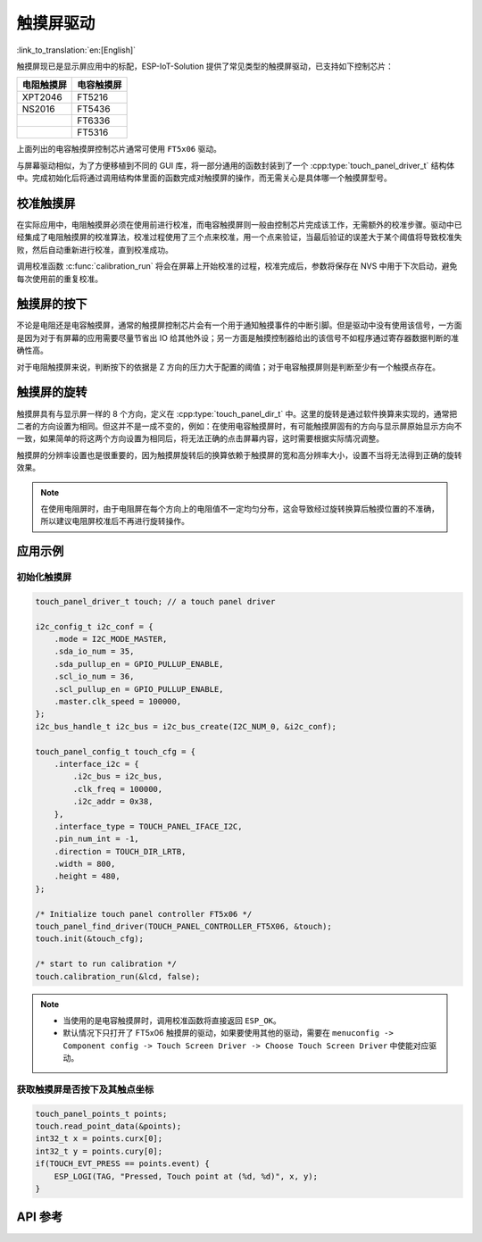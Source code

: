 触摸屏驱动
===============
:link_to_translation:`en:[English]`

触摸屏现已是显示屏应用中的标配，ESP-IoT-Solution 提供了常见类型的触摸屏驱动，已支持如下控制芯片：

+------------+------------+
| 电阻触摸屏 | 电容触摸屏 |
+============+============+
|   XPT2046  |   FT5216   |
+------------+------------+
|   NS2016   |   FT5436   |
+------------+------------+
|            |   FT6336   |
+------------+------------+
|            |   FT5316   |
+------------+------------+

上面列出的电容触摸屏控制芯片通常可使用 ``FT5x06`` 驱动。

与屏幕驱动相似，为了方便移植到不同的 GUI 库，将一部分通用的函数封装到了一个 :cpp:type:`touch_panel_driver_t` 结构体中。完成初始化后将通过调用结构体里面的函数完成对触摸屏的操作，而无需关心是具体哪一个触摸屏型号。

校准触摸屏
-----------

在实际应用中，电阻触摸屏必须在使用前进行校准，而电容触摸屏则一般由控制芯片完成该工作，无需额外的校准步骤。驱动中已经集成了电阻触摸屏的校准算法，校准过程使用了三个点来校准，用一个点来验证，当最后验证的误差大于某个阈值将导致校准失败，然后自动重新进行校准，直到校准成功。

调用校准函数 :c:func:`calibration_run` 将会在屏幕上开始校准的过程，校准完成后，参数将保存在 NVS 中用于下次启动，避免每次使用前的重复校准。

触摸屏的按下
-------------

不论是电阻还是电容触摸屏，通常的触摸屏控制芯片会有一个用于通知触摸事件的中断引脚。但是驱动中没有使用该信号，一方面是因为对于有屏幕的应用需要尽量节省出 IO 给其他外设；另一方面是触摸控制器给出的该信号不如程序通过寄存器数据判断的准确性高。

对于电阻触摸屏来说，判断按下的依据是 Z 方向的压力大于配置的阈值；对于电容触摸屏则是判断至少有一个触摸点存在。

触摸屏的旋转
-------------

触摸屏具有与显示屏一样的 8 个方向，定义在 :cpp:type:`touch_panel_dir_t` 中。这里的旋转是通过软件换算来实现的，通常把二者的方向设置为相同。但这并不是一成不变的，例如：在使用电容触摸屏时，有可能触摸屏固有的方向与显示屏原始显示方向不一致，如果简单的将这两个方向设置为相同后，将无法正确的点击屏幕内容，这时需要根据实际情况调整。

触摸屏的分辨率设置也是很重要的，因为触摸屏旋转后的换算依赖于触摸屏的宽和高分辨率大小，设置不当将无法得到正确的旋转效果。

.. note:: 
    在使用电阻屏时，由于电阻屏在每个方向上的电阻值不一定均匀分布，这会导致经过旋转换算后触摸位置的不准确，所以建议电阻屏校准后不再进行旋转操作。

应用示例
------------

初始化触摸屏
^^^^^^^^^^^^^^^^^^

.. code:: c

    touch_panel_driver_t touch; // a touch panel driver

    i2c_config_t i2c_conf = {
        .mode = I2C_MODE_MASTER,
        .sda_io_num = 35,
        .sda_pullup_en = GPIO_PULLUP_ENABLE,
        .scl_io_num = 36,
        .scl_pullup_en = GPIO_PULLUP_ENABLE,
        .master.clk_speed = 100000,
    };
    i2c_bus_handle_t i2c_bus = i2c_bus_create(I2C_NUM_0, &i2c_conf);

    touch_panel_config_t touch_cfg = {
        .interface_i2c = {
            .i2c_bus = i2c_bus,
            .clk_freq = 100000,
            .i2c_addr = 0x38,
        },
        .interface_type = TOUCH_PANEL_IFACE_I2C,
        .pin_num_int = -1,
        .direction = TOUCH_DIR_LRTB,
        .width = 800,
        .height = 480,
    };

    /* Initialize touch panel controller FT5x06 */
    touch_panel_find_driver(TOUCH_PANEL_CONTROLLER_FT5X06, &touch);
    touch.init(&touch_cfg);

    /* start to run calibration */
    touch.calibration_run(&lcd, false);

.. note::

    - 当使用的是电容触摸屏时，调用校准函数将直接返回 ``ESP_OK``。

    - 默认情况下只打开了 FT5x06 触摸屏的驱动，如果要使用其他的驱动，需要在 ``menuconfig -> Component config -> Touch Screen Driver -> Choose Touch Screen Driver`` 中使能对应驱动。

获取触摸屏是否按下及其触点坐标
^^^^^^^^^^^^^^^^^^^^^^^^^^^^^^^^^^

.. code:: c

    touch_panel_points_t points;
    touch.read_point_data(&points);
    int32_t x = points.curx[0];
    int32_t y = points.cury[0];
    if(TOUCH_EVT_PRESS == points.event) {
        ESP_LOGI(TAG, "Pressed, Touch point at (%d, %d)", x, y);
    }

API 参考
-----------------

.. include-build-file:: inc/touch_panel.inc
